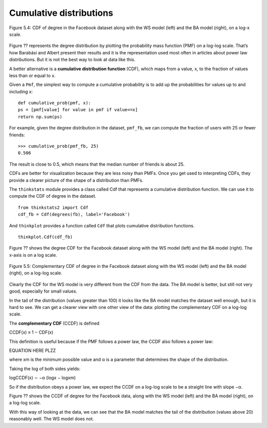 Cumulative distributions
------------------------
.. _fig_cpp_reference:

.. figure:: Figures/thinkcomplexity2013.png
   :align: center
   :alt: "Figure 5.4: CDF of degree in the Facebook dataset along with the WS model (left) and the BA model (right), on a log-x scale."

   Figure 5.4: CDF of degree in the Facebook dataset along with the WS model (left) and the BA model (right), on a log-x scale.

Figure ?? represents the degree distribution by plotting the probability mass function (PMF) on a log-log scale. That’s how Barabási and Albert present their results and it is the representation used most often in articles about power law distributions. But it is not the best way to look at data like this.

A better alternative is a **cumulative distribution function** (CDF), which maps from a value, x, to the fraction of values less than or equal to x.

Given a ``Pmf``, the simplest way to compute a cumulative probability is to add up the probabilities for values up to and including x:

::

    def cumulative_prob(pmf, x):
    ps = [pmf[value] for value in pmf if value<=x]
    return np.sum(ps)

For example, given the degree distribution in the dataset, ``pmf_fb``, we can compute the fraction of users with 25 or fewer friends:

::

    >>> cumulative_prob(pmf_fb, 25)
    0.506

The result is close to 0.5, which means that the median number of friends is about 25.

CDFs are better for visualization because they are less noisy than PMFs. Once you get used to interpreting CDFs, they provide a clearer picture of the shape of a distribution than PMFs.

The ``thinkstats`` module provides a class called Cdf that represents a cumulative distribution function. We can use it to compute the CDF of degree in the dataset.

::

    from thinkstats2 import Cdf
    cdf_fb = Cdf(degrees(fb), label='Facebook')

And ``thinkplot`` provides a function called ``Cdf`` that plots cumulative distribution functions.

::

    
    thinkplot.Cdf(cdf_fb)

Figure ?? shows the degree CDF for the Facebook dataset along with the WS model (left) and the BA model (right). The x-axis is on a log scale.

.. figure:: Figures/thinkcomplexity2014.png
   :align: center
   :alt: "Figure 5.5: Complementary CDF of degree in the Facebook dataset along with the WS model (left) and the BA model (right), on a log-log scale."

   Figure 5.5: Complementary CDF of degree in the Facebook dataset along with the WS model (left) and the BA model (right), on a log-log scale.

Clearly the CDF for the WS model is very different from the CDF from the data. The BA model is better, but still not very good, especially for small values.

In the tail of the distribution (values greater than 100) it looks like the BA model matches the dataset well enough, but it is hard to see. We can get a clearer view with one other view of the data: plotting the complementary CDF on a log-log scale.

The **complementary CDF** (CCDF) is defined

CCDF(x) ≡ 1 − CDF(x) 
    
This definition is useful because if the PMF follows a power law, the CCDF also follows a power law:

EQUATION HERE PLZZ

where xm is the minimum possible value and α is a parameter that determines the shape of the distribution.

Taking the log of both sides yields:

logCCDF(x) ∼ −α (logx − logxm) 

So if the distribution obeys a power law, we expect the CCDF on a log-log scale to be a straight line with slope −α.

Figure ?? shows the CCDF of degree for the Facebook data, along with the WS model (left) and the BA model (right), on a log-log scale.

With this way of looking at the data, we can see that the BA model matches the tail of the distribution (values above 20) reasonably well. The WS model does not.

